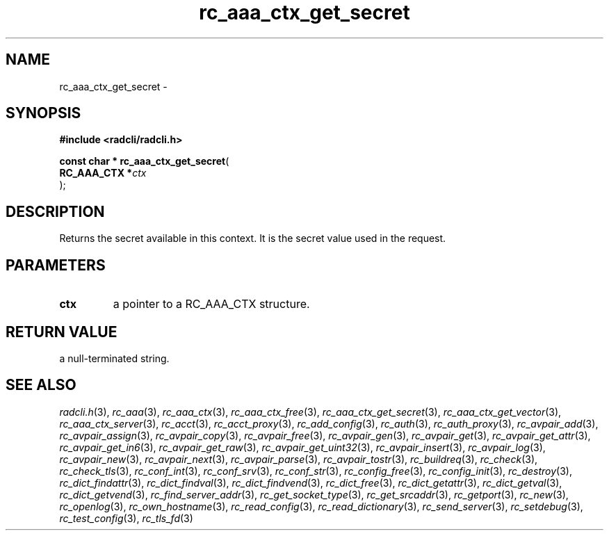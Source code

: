 .\" File automatically generated by doxy2man0.2
.\" Generation date: Mon Aug 31 2015
.TH rc_aaa_ctx_get_secret 3 2015-08-31 "radcli" "Radius client library"
.SH "NAME"
rc_aaa_ctx_get_secret \- 
.SH SYNOPSIS
.nf
.B #include <radcli/radcli.h>
.sp
\fBconst char * rc_aaa_ctx_get_secret\fP(
    \fBRC_AAA_CTX  *\fP\fIctx\fP
);
.fi
.SH DESCRIPTION
.PP 
Returns the secret available in this context. It is the secret value used in the request.
.SH PARAMETERS
.TP
.B ctx
a pointer to a RC_AAA_CTX structure. 

.SH RETURN VALUE
.PP
a null-terminated string. 
.SH SEE ALSO
.PP
.nh
.ad l
\fIradcli.h\fP(3), \fIrc_aaa\fP(3), \fIrc_aaa_ctx\fP(3), \fIrc_aaa_ctx_free\fP(3), \fIrc_aaa_ctx_get_secret\fP(3), \fIrc_aaa_ctx_get_vector\fP(3), \fIrc_aaa_ctx_server\fP(3), \fIrc_acct\fP(3), \fIrc_acct_proxy\fP(3), \fIrc_add_config\fP(3), \fIrc_auth\fP(3), \fIrc_auth_proxy\fP(3), \fIrc_avpair_add\fP(3), \fIrc_avpair_assign\fP(3), \fIrc_avpair_copy\fP(3), \fIrc_avpair_free\fP(3), \fIrc_avpair_gen\fP(3), \fIrc_avpair_get\fP(3), \fIrc_avpair_get_attr\fP(3), \fIrc_avpair_get_in6\fP(3), \fIrc_avpair_get_raw\fP(3), \fIrc_avpair_get_uint32\fP(3), \fIrc_avpair_insert\fP(3), \fIrc_avpair_log\fP(3), \fIrc_avpair_new\fP(3), \fIrc_avpair_next\fP(3), \fIrc_avpair_parse\fP(3), \fIrc_avpair_tostr\fP(3), \fIrc_buildreq\fP(3), \fIrc_check\fP(3), \fIrc_check_tls\fP(3), \fIrc_conf_int\fP(3), \fIrc_conf_srv\fP(3), \fIrc_conf_str\fP(3), \fIrc_config_free\fP(3), \fIrc_config_init\fP(3), \fIrc_destroy\fP(3), \fIrc_dict_findattr\fP(3), \fIrc_dict_findval\fP(3), \fIrc_dict_findvend\fP(3), \fIrc_dict_free\fP(3), \fIrc_dict_getattr\fP(3), \fIrc_dict_getval\fP(3), \fIrc_dict_getvend\fP(3), \fIrc_find_server_addr\fP(3), \fIrc_get_socket_type\fP(3), \fIrc_get_srcaddr\fP(3), \fIrc_getport\fP(3), \fIrc_new\fP(3), \fIrc_openlog\fP(3), \fIrc_own_hostname\fP(3), \fIrc_read_config\fP(3), \fIrc_read_dictionary\fP(3), \fIrc_send_server\fP(3), \fIrc_setdebug\fP(3), \fIrc_test_config\fP(3), \fIrc_tls_fd\fP(3)
.ad
.hy
